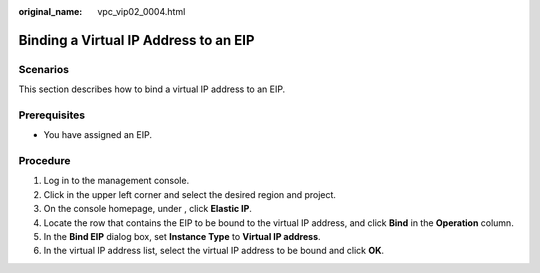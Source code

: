 :original_name: vpc_vip02_0004.html

.. _vpc_vip02_0004:

Binding a Virtual IP Address to an EIP
======================================

Scenarios
---------

This section describes how to bind a virtual IP address to an EIP.

Prerequisites
-------------

-  You have assigned an EIP.

Procedure
---------

#. Log in to the management console.
#. Click |image1| in the upper left corner and select the desired region and project.
#. On the console homepage, under , click **Elastic IP**.
#. Locate the row that contains the EIP to be bound to the virtual IP address, and click **Bind** in the **Operation** column.
#. In the **Bind EIP** dialog box, set **Instance Type** to **Virtual IP address**.
#. In the virtual IP address list, select the virtual IP address to be bound and click **OK**.

.. |image1| image:: /_static/images/en-us_image_0141273034.png
